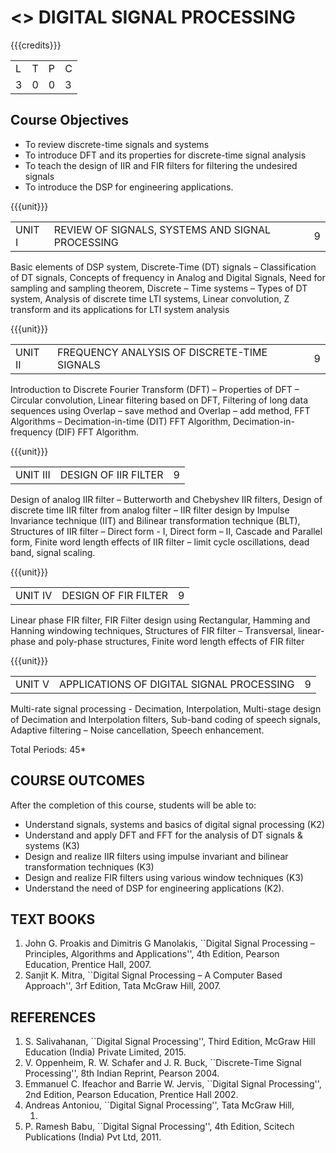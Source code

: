 * <<<PE104>>> DIGITAL SIGNAL PROCESSING
:properties:
:author: Dr. R. Rajavel
:end:

#+startup: showall

{{{credits}}}
| L | T | P | C |
| 3 | 0 | 0 | 3 |

** Course Objectives
- To review discrete-time signals and systems
- To introduce DFT and its properties for discrete-time signal
  analysis
- To teach the design of IIR and FIR filters for filtering the
  undesired signals
- To introduce the DSP for engineering applications.

{{{unit}}}
|UNIT I|   REVIEW OF SIGNALS, SYSTEMS AND SIGNAL PROCESSING| 9|
Basic elements of DSP system, Discrete-Time (DT) signals --
Classification of DT signals, Concepts of frequency in Analog and
Digital Signals, Need for sampling and sampling theorem, Discrete -- Time
systems -- Types of DT system, Analysis of discrete time LTI systems,
Linear convolution, Z transform and its applications for LTI system
analysis

{{{unit}}}
| UNIT II | FREQUENCY ANALYSIS OF DISCRETE-TIME SIGNALS | 9 |
Introduction to Discrete Fourier Transform (DFT) -- Properties of DFT --
Circular convolution, Linear filtering based on DFT, Filtering of long
data sequences using Overlap -- save method and Overlap -- add method,
FFT Algorithms -- Decimation-in-time (DIT) FFT Algorithm,
Decimation-in-frequency (DIF) FFT Algorithm.

{{{unit}}}
| UNIT III | DESIGN OF IIR FILTER | 9 |
Design of analog IIR filter – Butterworth and Chebyshev IIR filters,
Design of discrete time IIR filter from analog filter -- IIR filter
design by Impulse Invariance technique (IIT) and Bilinear
transformation technique (BLT), Structures of IIR filter -- Direct
form - I, Direct form -- II, Cascade and Parallel form, Finite word
length effects of IIR filter -- limit cycle oscillations, dead band,
signal scaling.

{{{unit}}}
| UNIT IV | DESIGN OF FIR FILTER | 9 |
Linear phase FIR filter, FIR Filter design using Rectangular, Hamming
and Hanning windowing techniques, Structures of FIR filter --
Transversal, linear-phase and poly-phase structures, Finite word
length effects of FIR filter

{{{unit}}}
|UNIT V|   APPLICATIONS OF DIGITAL SIGNAL PROCESSING| 9|
Multi-rate signal processing - Decimation, Interpolation, Multi-stage
design of Decimation and Interpolation filters, Sub-band coding of
speech signals, Adaptive filtering – Noise cancellation, Speech
enhancement.

\hfill *Total Periods: 45*

** COURSE OUTCOMES
After the completion of this course, students will be able to: 
- Understand signals, systems and basics of digital signal processing
  (K2) 
- Understand and apply DFT and FFT for the analysis of DT signals &
  systems (K3)
- Design and realize IIR filters using impulse invariant and bilinear
  transformation techniques (K3)
- Design and realize FIR filters using various window techniques (K3)
- Understand the need of DSP for engineering applications (K2).

** TEXT BOOKS      
1. John G. Proakis and Dimitris G Manolakis, ``Digital Signal
   Processing -- Principles, Algorithms and Applications'', 4th
   Edition, Pearson Education, Prentice Hall, 2007.
2. Sanjit K. Mitra, ``Digital Signal Processing -- A Computer Based
   Approach'', 3rf Edition, Tata McGraw Hill, 2007.

** REFERENCES
1. S. Salivahanan, ``Digital Signal Processing'', Third Edition, McGraw
   Hill Education (India) Private Limited, 2015.
2. V. Oppenheim, R. W. Schafer and J. R. Buck, ``Discrete-Time Signal
   Processing'', 8th Indian Reprint, Pearson 2004.
3. Emmanuel C. Ifeachor and Barrie W. Jervis, ``Digital Signal
   Processing'', 2nd Edition, Pearson Education, Prentice Hall 2002.
4. Andreas Antoniou, ``Digital Signal Processing'', Tata McGraw Hill,
   2006.
5. P. Ramesh Babu, ``Digital Signal Processing'', 4th Edition,
   Scitech Publications (India) Pvt Ltd, 2011.
